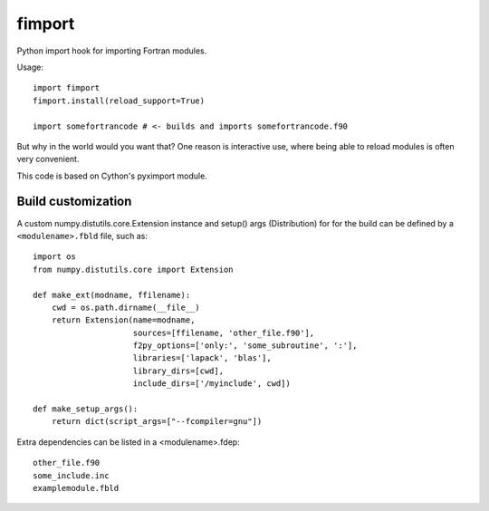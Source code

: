 =======
fimport
=======

Python import hook for importing Fortran modules.

Usage::

    import fimport
    fimport.install(reload_support=True)

    import somefortrancode # <- builds and imports somefortrancode.f90

But why in the world would you want that? One reason is
interactive use, where being able to reload modules is often
very convenient.

This code is based on Cython's pyximport module.

Build customization
-------------------

A custom numpy.distutils.core.Extension instance and setup()
args (Distribution) for for the build can be defined by a
``<modulename>.fbld`` file, such as::

    import os
    from numpy.distutils.core import Extension

    def make_ext(modname, ffilename):
        cwd = os.path.dirname(__file__)
        return Extension(name=modname,
                         sources=[ffilename, 'other_file.f90'],
                         f2py_options=['only:', 'some_subroutine', ':'],
                         libraries=['lapack', 'blas'],
                         library_dirs=[cwd],
                         include_dirs=['/myinclude', cwd])

    def make_setup_args():
        return dict(script_args=["--fcompiler=gnu"])

Extra dependencies can be listed in a <modulename>.fdep::

    other_file.f90
    some_include.inc
    examplemodule.fbld

